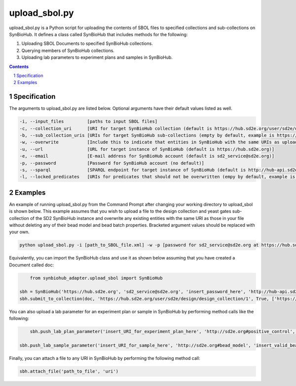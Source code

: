 upload_sbol.py
########################################

upload_sbol.py is a Python script for uploading the contents of SBOL files to specified collections and sub-collections on SynBioHub. It defines a class called SynBioHub that includes methods for the following:

1. Uploading SBOL Documents to specified SynBioHub collections.

2. Querying members of SynBioHub collections.

3. Uploading lab parameters to experiment plans and samples in SynBioHub.

.. contents::

.. section-numbering::

Specification
=============

The arguments to upload_sbol.py are listed below. Optional arguments have their default values listed as well.

.. code-block:: powershell

	-i, --input_files         [paths to input SBOL files]
	-c, --collection_uri      [URI for target SynBioHub collection (default is https://hub.sd2e.org/user/sd2e/design/design_collection/1)]
	-b, --sub_collection_uris [URIs for target SynBioHub sub-collections (empty by default, example is https://hub.sd2e.org/user/sd2e/design/yeast_gates/1)]
	-w, --overwrite           [Include this to indicate that entities in SynBioHub with the same URIs as uploaded entities should be overwritten (default is False)]
	-u, --url                 [URL for target instance of SynBioHub (default is https://hub.sd2e.org)]
	-e, --email               [E-mail address for SynBioHub account (default is sd2_service@sd2e.org)]
	-p, --password            [Password for SynBioHub account (no default)]
	-s, --sparql              [SPARQL endpoint for target instance of SynBioHub (default is http://hub-api.sd2e.org:80/sparql)]
	-l, --locked_predicates   [URIs for predicates that should not be overwritten (empy by default, example is http://sd2e.org#bead_model)]

Examples
========

An example of running upload_sbol.py from the Command Prompt after changing your working directory to upload_sbol is shown below. This example assumes that you wish to upload a file to the design collection and yeast gates sub-collection of the SD2 SynBioHub instance and overwrite any existing entities with the same URI as those in your file without deleting any of their bead model and bead batch properties. Bracketed argument values should be replaced with your own.

.. code-block:: powershell

    python upload_sbol.py -i [path_to_SBOL_file.xml] -w -p [password for sd2_service@sd2e.org at https://hub.sd2e.org] -b 'https://hub.sd2e.org/user/sd2e/design/yeast_gates/1' -l http://sd2e.org#bead_model http://sd2e.org#bead_batch

Equivalently, you can import the SynBioHub class and use it as shown below assuming that you have created a Document called doc:

.. code-block:: python

	from synbiohub_adapter.upload_sbol import SynBioHub

    sbh = SynBioHub('https://hub.sd2e.org', 'sd2_service@sd2e.org', 'insert_password_here', 'http://hub-api.sd2e.org:80/sparql', {'http://sd2e.org#bead_model', 'http://sd2e.org#bead_batch'})
    sbh.submit_to_collection(doc, 'https://hub.sd2e.org/user/sd2e/design/design_collection/1', True, ['https://hub.sd2e.org/user/sd2e/design/yeast_gates/1'])

You can also upload a lab parameter for an experiment plan or sample in SynBioHub by performing method calls like the following:

.. code-block:: python

	sbh.push_lab_plan_parameter('insert_URI_for_experiment_plan_here', 'http://sd2e.org#positive_control', 'insert_valid_positive_control_URI_here')

    sbh.push_lab_sample_parameter('insert_URI_for_sample_here', 'http://sd2e.org#bead_model', 'insert_valid_bead_model_URI_here')

Finally, you can attach a file to any URI in SynBioHub by performing the following method call:

.. code-block:: python

	sbh.attach_file('path_to_file', 'uri')